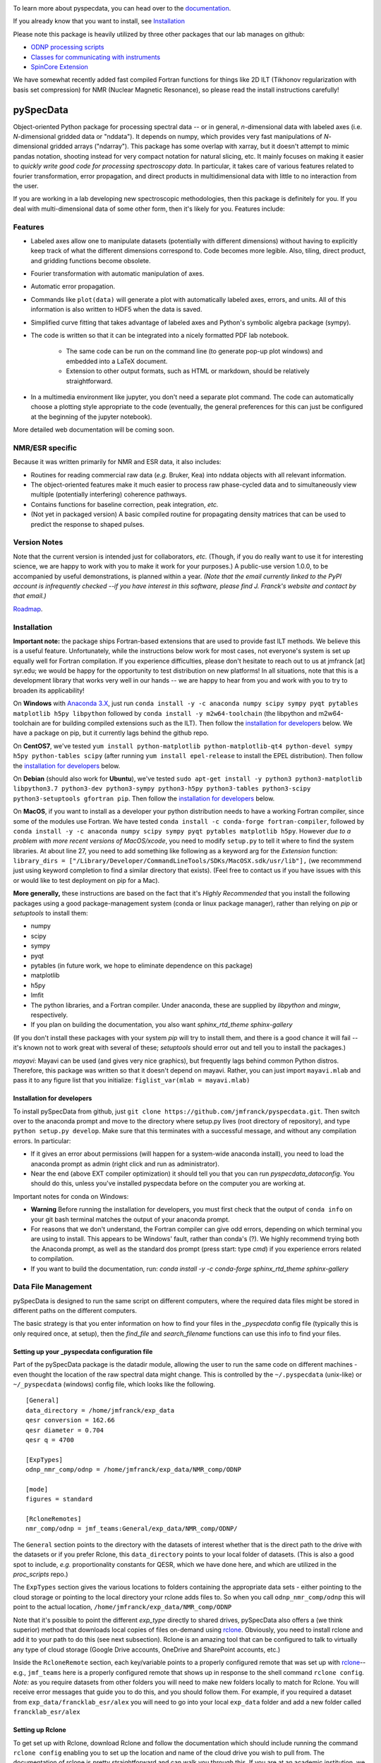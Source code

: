 .. image:: https://zenodo.org/badge/24356894.svg
   :target: https://zenodo.org/badge/latestdoi/24356894
   
To learn more about pyspecdata, you can head over to the `documentation <http://jmfrancklab.github.io/pyspecdata>`_.

If you already know that you want to install,
see `Installation <#installation>`_

Please note this package is heavily utilized by three other packages that our lab manages on github:

-   `ODNP processing scripts <https://github.com/jmfrancklab/proc_scripts/>`_
-   `Classes for communicating with instruments <https://github.com/jmfrancklab/inst_notebooks/>`_
-   `SpinCore Extension <https://github.com/jmfrancklab/spincore_apps/>`_

We have somewhat recently added fast compiled Fortran functions for things like
2D ILT (Tikhonov regularization with basis set compression) for NMR (Nuclear Magnetic Resonance),
so please read the install instructions
carefully!

===========
pySpecData
===========

Object-oriented Python package for processing spectral data -- or in general, *n*-dimensional data with labeled axes (i.e. *N*-dimensional gridded data or "nddata").
It depends on numpy, which provides very fast manipulations of *N*-dimensional gridded arrays ("ndarray").
This package has some overlap with xarray,
but it doesn't attempt to mimic pandas notation,
shooting instead for very compact notation for natural slicing, etc.
It mainly focuses on making it easier to *quickly write good code
for processing spectroscopy data*.
In particular, it takes care of various features related to fourier
transformation, error propagation, and direct products in multidimensional data with
little to no interaction from the user.

If you are working in a lab developing new spectroscopic methodologies, then this package is definitely for you.
If you deal with multi-dimensional data of some other form, then it's likely for you.
Features include:

Features
========

* Labeled axes allow one to manipulate datasets (potentially with different dimensions) without having to explicitly keep track of what the different dimensions correspond to.  Code becomes more legible.  Also, tiling, direct product, and gridding functions become obsolete.

* Fourier transformation with automatic manipulation of axes.

* Automatic error propagation.

* Commands like ``plot(data)`` will generate a plot with automatically labeled
  axes, errors, and units.
  All of this information is also written to HDF5 when the data is saved.

* Simplified curve fitting that takes advantage of labeled axes and Python's symbolic algebra package (sympy).

* The code is written so that it can be integrated into a nicely formatted PDF lab notebook.

    * The same code can be run on the command line (to generate pop-up plot windows) and embedded into a LaTeX document.

    * Extension to other output formats, such as HTML or markdown, should be relatively straightforward.

* In a multimedia environment like jupyter, you don't need a separate plot
  command.  The code can automatically choose a plotting style appropriate to
  the code (eventually, the general preferences for this can just be configured
  at the beginning of the jupyter notebook).

More detailed web documentation will be coming soon.

NMR/ESR specific
================

Because it was written primarily for NMR and ESR data, it also includes:

* Routines for reading commercial raw data (*e.g.* Bruker, Kea) into nddata
  objects with all relevant information.

* The object-oriented features make it much easier to process raw phase-cycled
  data and to simultaneously view multiple (potentially interfering) coherence
  pathways.

* Contains functions for baseline correction, peak integration, *etc.*

* (Not yet in packaged version) A basic compiled routine for propagating
  density matrices that can be used to predict the response to shaped pulses.

Version Notes
=============

Note that the current version is intended just for collaborators, *etc.*
(Though, if you do really want to use it for interesting science,
we are happy to work with you to make it work for your purposes.)
A public-use version 1.0.0, to be accompanied by useful demonstrations, is planned within a year.
*(Note that the email currently linked to the PyPI account is infrequently checked --if you have interest in this software, please find J. Franck's website and contact by that email.)*

`Roadmap`_.

.. _Roadmap: changelog.rst

Installation
============

**Important note:**
the package ships Fortran-based extensions that are used to provide fast ILT methods.
We believe this is a useful feature.
Unfortunately,
while the instructions below work for most cases,
not everyone's system is set up equally well for Fortran compilation.
If you experience difficulties, please don't hesitate to reach out to us at jmfranck [at] syr.edu;
we would be happy for the opportunity to test distribution on new platforms!
In all situations, note that this is a development library that works very well
in our hands -- we are happy to hear from you and work with you to try to
broaden its applicability!

On **Windows** with `Anaconda 3.X <https://www.anaconda.com/blog/individual-edition-2020-11>`_,
just run ``conda install -y -c anaconda numpy scipy sympy pyqt pytables matplotlib h5py libpython`` followed by ``conda install -y m2w64-toolchain`` (the libpython and m2w64-toolchain are for building compiled extensions such as the ILT).
Then follow the `installation for developers <#installation-for-developers>`_ below. We have a package on pip, but it currently lags behind the github repo.

On **CentOS7**, we've tested
``yum install python-matplotlib python-matplotlib-qt4 python-devel sympy h5py python-tables scipy``
(after running ``yum install epel-release`` to install the EPEL distribution).  Then follow the `installation for developers <#installation-for-developers>`_ below. 

On **Debian** (should also work for **Ubuntu**),
we've tested
``sudo apt-get install -y python3 python3-matplotlib libpython3.7 python3-dev python3-sympy python3-h5py python3-tables python3-scipy python3-setuptools gfortran pip``.  Then follow the `installation for developers <#installation-for-developers>`_ below. 

On **MacOS**, if you want to install as a developer your python distribution needs to have a working Fortran compiler, since some of the modules use Fortran.
We have tested ``conda install -c conda-forge fortran-compiler``, followed by
``conda install -y -c anaconda numpy scipy sympy pyqt pytables matplotlib h5py``.
However *due to a problem with more recent versions of MacOS/xcode*, you need to modify ``setup.py`` to tell it where to find the system libraries.
At about line 27, you need to add something like following as a keyword arg for the `Extension` function:
``library_dirs = ["/Library/Developer/CommandLineTools/SDKs/MacOSX.sdk/usr/lib"],``
(we recommmend just using keyword completion to find a similar directory that exists).
(Feel free to contact us if you have issues with this or would like to test deployment on pip for a Mac).

**More generally,**
these instructions are based on the fact that it's *Highly Recommended* 
that you install the following packages using a good package-management system (conda or linux package manager), rather than relying on `pip` or `setuptools` to install them:

* numpy

* scipy

* sympy

* pyqt

* pytables (in future work, we hope to eliminate dependence on this package)

* matplotlib

* h5py

* lmfit  

* The python libraries, and a Fortran compiler.  Under anaconda, these are supplied by `libpython` and `mingw`, respectively.

* If you plan on building the documentation, you also want `sphinx_rtd_theme sphinx-gallery`

(If you don't install these packages with your system `pip` will try to install them, and there is a good chance it will fail -- it's known not to work great with several of these; `setuptools` should error out and tell you to install the packages.)

*mayavi*: Mayavi can be used (and gives very nice graphics), but frequently lags behind common Python distros.
Therefore, this package was written so that it doesn't depend on mayavi.
Rather, you can just import ``mayavi.mlab`` and pass it to any figure list that you initialize:
``figlist_var(mlab = mayavi.mlab)``

Installation for developers
---------------------------

To install pySpecData from github, just ``git clone https://github.com/jmfranck/pyspecdata.git``. Then switch over to the anaconda prompt and move to the directory where setup.py lives (root directory of repository),
and type
``python setup.py develop``.
Make sure that this terminates with a successful message, and without any compilation errors.  In particular:

- If it gives an error about permissions (will happen for a system-wide anaconda install), you need to load the anaconda prompt as admin (right click and run as administrator).
- Near the end (above EXT compiler optimization) it should tell you that you can run `pyspecdata_dataconfig`.  You should do this, unless you've installed pyspecdata before on the computer you are working at.

Important notes for conda on Windows:

- **Warning** Before running the installation for developers, you must
  first check that the output of ``conda info`` on your git bash terminal
  matches the output of your anaconda prompt.
- For reasons that we don't understand, the Fortran compiler can give odd
  errors, depending on which terminal you are using to install.  This
  appears to be Windows' fault, rather than conda's (?).  We highly
  recommend trying both the Anaconda prompt, as well as the standard dos
  prompt (press start: type `cmd`) if you experience errors related to
  compilation.
- If you want to build the documentation, run:
  `conda install -y -c conda-forge sphinx_rtd_theme sphinx-gallery`

Data File Management
====================

pySpecData is designed to run the same script on different computers,
where the required data files might be stored in different paths
on the different computers.

The basic strategy is that you enter information on how to find your
files in the `_pyspecdata` config file (typically this is only required once,
at setup),
then the `find_file` and `search_filename` functions can use this info
to find your files.

Setting up your _pyspecdata configuration file
----------------------------------------------

Part of the pySpecData package is the datadir module, allowing the user to run the same code on 
different machines - even thought the location of the raw spectral data might change. 
This is controlled by the ``~/.pyspecdata`` (unix-like) or ``~/_pyspecdata`` (windows) config file,
which looks like the following.

::

    [General]
    data_directory = /home/jmfranck/exp_data
    qesr conversion = 162.66
    qesr diameter = 0.704
    qesr q = 4700

    [ExpTypes]
    odnp_nmr_comp/odnp = /home/jmfranck/exp_data/NMR_comp/ODNP

    [mode]
    figures = standard

    [RcloneRemotes]
    nmr_comp/odnp = jmf_teams:General/exp_data/NMR_comp/ODNP/

The ``General`` section points to the directory with the datasets of interest whether that is the
direct path to the drive with the datasets or if you prefer Rclone, this ``data_directory``
points to your local folder of datasets.
(This is also a good spot to include, *e.g.* proportionality constants for
QESR, which we have done here, and which are utilized in the `proc_scripts`
repo.)

The ``ExpTypes`` section gives the various locations to 
folders containing the appropriate data sets - either pointing to the
cloud storage or pointing to the local directory your rclone adds files to.
So when you call ``odnp_nmr_comp/odnp`` this will point
to the actual location, ``/home/jmfranck/exp_data/NMR_comp/ODNP``

Note that it's possible to point the different `exp_type` directly to shared drives,
pySpecData also offers a (we think superior) method that downloads local copies
of files on-demand using `rclone <https://rclone.org/>`_.
Obviously, you need to install rclone and add it to your path to do this (see next subsection).
Rclone is an amazing tool that can be configured to talk to virtually any type of cloud storage
(Google Drive accounts, OneDrive and SharePoint accounts, etc.)

Inside the ``RcloneRemote`` section, each key/variable points to a properly configured remote that
was set up with `rclone <https://rclone.org/>`_--
e.g., ``jmf_teams`` here is a properly configured  remote that shows up
in response to the shell command ``rclone config``.
*Note:* as you require datasets from other folders you will need to make new folders locally to match
for Rclone.
You will receive error messages that guide you to do this, and you should follow them.
For example, if you required a dataset from ``exp_data/francklab_esr/alex`` you
will need to go into your local ``exp_data`` folder and add a new folder called ``francklab_esr/alex``

Setting up Rclone
-----------------

To get set up with Rclone, download Rclone and follow the documentation which should include
running the command ``rclone config`` enabling you to set up the location and name of the cloud
drive you wish to pull from.
The documentation of rclone is pretty straightforward and can walk
you through this. 
If you are at an academic institution, we highly recommend asking your IT
department for a protocol for connecting rclone to your cloud storage of
choice.

Notes on compilation of compiled extensions
===========================================

We recently added a compiled extension that performs non-negative least-squares for regularization (DOSY/Relaxometry/etc.)

Under linux or mac, you should have a gcc and gfortran compiler installed, and should make sure you have libpython for this to work.

Under anaconda on windows, we have run into some trouble sometimes where it gives you an error 127.
We recommend using the normal dos command prompt (cmd) to install pyspecdata, and make sure that your path is set such that
``where gcc`` yields a gcc.exe (NOT .bat) file and ``where python`` yields the anaconda python executable.
(Recent versions of mingw appear to put .bat files in a preferential location
in the path, and these .bat files seem to mess everything up, including
compatibility with the git bash prompt.)

Further installation notes
--------------------------

Upon upgrading from Python 2.X to 3.X, we made some notes in
`conda_upgrade.md <conda_upgrade.md>`_;
this includes some useful (but possibly dated) instructions on how to
implement different environments in anaconda,
how to deal with AppLocker permissions, and Windows permissions generally,
if you run into any of these issues.

Open an issue!
==============

If you have issues with installing or using pyspecdata, don't hesitate to open
an issue on this page!
